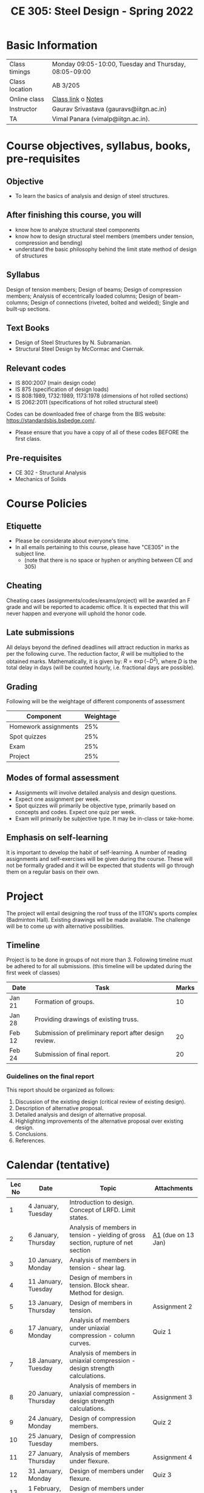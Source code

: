 #+TITLE: CE 305: Steel Design - Spring 2022
# #+OPTIONS: 

* Basic Information
|----------------+-------------------------------------------------------|
| Class timings  | Monday 09:05-10:00, Tuesday and Thursday, 08:05-09:00 |
| Class location | AB 3/205                                              |
| Online class   | [[https://iitgn-ac-in.zoom.us/j/91510410886][Class link]] o [[https://drive.google.com/file/d/1fmilzXEZB8UwkKV3M2WhaEB21kEGu-rx/view?usp=sharing][Notes]]                                  |
|----------------+-------------------------------------------------------|
| Instructor     | Gaurav Srivastava (gauravs@iitgn.ac.in)               |
|----------------+-------------------------------------------------------|
| TA             | Vimal Panara (vimalp@iitgn.ac.in).                    |
|----------------+-------------------------------------------------------|




* Course objectives, syllabus, books, pre-requisites
** Objective
- To learn the basics of analysis and design of steel structures.
	
** After finishing this course, you will
- know how to analyze structural steel components
- know how to design structural steel members (members under tension, compression and bending)
- understand the basic philosophy behind the limit state method of design of structures

** Syllabus
Design of tension members; Design of beams; Design of compression members; Analysis of eccentrically loaded columns; Design of beam-columns; Design of connections (riveted, bolted and welded); Single and built-up sections.

** Text Books
- Design of Steel Structures by N. Subramanian.
- Structural Steel Design by McCormac and Csernak.

** Relevant codes
- IS 800:2007 (main design code)
- IS 875 (specification of design loads)
- IS 808:1989, 1732:1989, 1173:1978 (dimensions of hot rolled sections)
- IS 2062:2011 (specifications of hot rolled structural steel)
Codes can be downloaded free of charge from the BIS website: https://standardsbis.bsbedge.com/.
- Please ensure that you have a copy of all of these codes BEFORE the first class.

** Pre-requisites
- CE 302 - Structural Analysis
- Mechanics of Solids

* Course Policies
** Etiquette
- Please be considerate about everyone's time.
- In all emails pertaining to this course, please have "CE305" in the subject line.
	- (note that there is no space or hyphen or anything between CE and 305)

** Cheating
Cheating cases (assignments/codes/exams/project) will be awarded an F grade and will be reported to academic office. It is expected that this will never happen and everyone will uphold the honor code.

** Late submissions
All delays beyond the defined deadlines will attract reduction in marks as per the following curve.
The reduction factor, $R$ will be multiplied to the obtained marks. Mathematically, it is given by: $R = \exp(-D^2)$, where $D$ is the total delay in days (will be counted hourly, i.e. fractional days are possible).
[[./imgs/deadline-delay-reduction.png]]

** Grading
Following will be the weightage of different components of assessment
| Component            | Weightage |
|----------------------+-----------|
| Homework assignments |       25% |
| Spot quizzes         |       25% |
| Exam                 |       25% |
| Project              |       25% |

** Modes of formal assessment
- Assignments will involve detailed analysis and design questions.
- Expect one assignment per week.
- Spot quizzes will primarily be objective type, primarily based on concepts and codes. Expect one quiz per week.
- Exam will primarily be subjective type. It may be in-class or take-home.
	
** Emphasis on self-learning
It is important to develop the habit of self-learning. A number of reading assignments and self-exercises will be given during the course. These will not be formally graded and it will be expected that students will go through them on a regular basis on their own.

* Project
The project will entail designing the roof truss of the IITGN's sports complex (Badminton Hall). Existing drawings will be made available. The challenge will be to come up with alternative possibilities.


** Timeline
Project is to be done in groups of not more than 3. Following timeline must be adhered to for all submissions. (this timeline will be updated during the first week of classes)
#+ATTR_LATEX: :environment longtable :align lp{0.7\textwidth}l
| Date   | Task                                                  | Marks |
|--------+-------------------------------------------------------+-------|
| Jan 21 | Formation of groups.                                  |    10 |
|--------+-------------------------------------------------------+-------|
| Jan 28 | Providing drawings of existing truss.                 |       |
|--------+-------------------------------------------------------+-------|
| Feb 12 | Submission of preliminary report after design review. |    20 |
|--------+-------------------------------------------------------+-------|
| Feb 24 | Submission of final report.                           |    20 |
|--------+-------------------------------------------------------+-------|

*** Guidelines on the final report
This report should be organized as follows:
1) Discussion of the existing design (critical review of existing design).
2) Description of alternative proposal.
3) Detailed analysis and design of alternative proposal.
4) Highlighting improvements of the alternative proposal over existing design.
5) Conclusions.
6) References.


* Calendar (tentative)
# generated from go run class-calendar.go
|--------+-----------------------+------------------------------------------------------------------------------------+--------------|
| Lec No | Date                  | Topic                                                                              | Attachments  |
|--------+-----------------------+------------------------------------------------------------------------------------+--------------|
|      1 | 4 January, Tuesday    | Introduction to design. Concept of LRFD. Limit states.                             |              |
|--------+-----------------------+------------------------------------------------------------------------------------+--------------|
|      2 | 6 January, Thursday   | Analysis of members in tension - yielding of gross section, rupture of net section | [[https://drive.google.com/file/d/1fN11pZzqhMXDN8eXisVpSRAMvVm0wzNq/view?usp=sharing][A1]] (due on 13 Jan) |
|--------+-----------------------+------------------------------------------------------------------------------------+--------------|
|      3 | 10 January, Monday    | Analysis of members in tension - shear lag.                                        |              |
|--------+-----------------------+------------------------------------------------------------------------------------+--------------|
|      4 | 11 January, Tuesday   | Design of members in tension. Block shear. Method for design.                      |              |
|--------+-----------------------+------------------------------------------------------------------------------------+--------------|
|      5 | 13 January, Thursday  | Design of members in tension.                                                      | Assignment 2 |
|--------+-----------------------+------------------------------------------------------------------------------------+--------------|
|      6 | 17 January, Monday    | Analysis of members under uniaxial compression - column curves.                    | Quiz 1       |
|--------+-----------------------+------------------------------------------------------------------------------------+--------------|
|      7 | 18 January, Tuesday   | Analysis of members in uniaxial compression - design strength calculations.        |              |
|--------+-----------------------+------------------------------------------------------------------------------------+--------------|
|      8 | 20 January, Thursday  | Analysis of members in uniaxial compression - design strength calculations.        | Assignment 3 |
|--------+-----------------------+------------------------------------------------------------------------------------+--------------|
|      9 | 24 January, Monday    | Design of compression members.                                                     | Quiz 2       |
|--------+-----------------------+------------------------------------------------------------------------------------+--------------|
|     10 | 25 January, Tuesday   | Design of compression members.                                                     |              |
|--------+-----------------------+------------------------------------------------------------------------------------+--------------|
|     11 | 27 January, Thursday  | Analysis of members under flexure.                                                 | Assignment 4 |
|--------+-----------------------+------------------------------------------------------------------------------------+--------------|
|     12 | 31 January, Monday    | Design of members under flexure.                                                   | Quiz 3       |
|--------+-----------------------+------------------------------------------------------------------------------------+--------------|
|     13 | 1 February, Tuesday   | Design of members under flexure and other actions.                                 |              |
|--------+-----------------------+------------------------------------------------------------------------------------+--------------|
|     14 | 3 February, Thursday  | Design of members under flexure and other actions.                                 | Assignment 5 |
|--------+-----------------------+------------------------------------------------------------------------------------+--------------|
|     15 | 7 February, Monday    | Bolted connections.                                                                | Quiz 4       |
|--------+-----------------------+------------------------------------------------------------------------------------+--------------|
|     16 | 8 February, Tuesday   | Bolted connections.                                                                |              |
|--------+-----------------------+------------------------------------------------------------------------------------+--------------|
|     17 | 10 February, Thursday | Bolted connections.                                                                | Assignment 6 |
|--------+-----------------------+------------------------------------------------------------------------------------+--------------|
|     18 | 14 February, Monday   | Welded connections.                                                                | Quiz 5       |
|--------+-----------------------+------------------------------------------------------------------------------------+--------------|
|     19 | 15 February, Tuesday  | Welded connections.                                                                |              |
|--------+-----------------------+------------------------------------------------------------------------------------+--------------|
|     20 | 17 February, Thursday | Welded connections.                                                                | Assignment 7 |
|--------+-----------------------+------------------------------------------------------------------------------------+--------------|
|     21 | 21 February, Monday   | Design of systems under combined actions.                                          | Quiz 6       |
|--------+-----------------------+------------------------------------------------------------------------------------+--------------|
|     22 | 22 February, Tuesday  | Design of systems under combined actions.                                          |              |
|--------+-----------------------+------------------------------------------------------------------------------------+--------------|
|     23 | 24 February, Thursday | Design of systems under combined actions.                                          |              |
|--------+-----------------------+------------------------------------------------------------------------------------+--------------|
|        | 26 February - 5 March | Mid Semester Exam Week                                                          |              |
|--------+-----------------------+------------------------------------------------------------------------------------+--------------|
